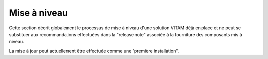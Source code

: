 Mise à niveau
#############

Cette section décrit globalement le processus de mise à niveau d'une solution VITAM déjà en place et ne peut se substituer aux recommandations effectuées dans la "release note" associée à la fourniture des composants mis à niveau.

La mise à jour peut actuellement être effectuée comme une "première installation".